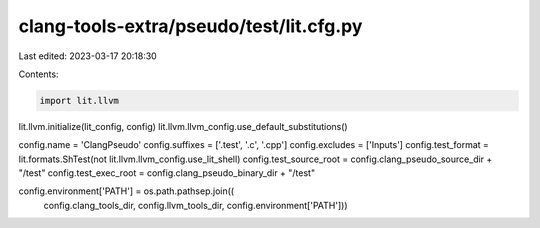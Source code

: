 clang-tools-extra/pseudo/test/lit.cfg.py
========================================

Last edited: 2023-03-17 20:18:30

Contents:

.. code-block:: py

    import lit.llvm

lit.llvm.initialize(lit_config, config)
lit.llvm.llvm_config.use_default_substitutions()

config.name = 'ClangPseudo'
config.suffixes = ['.test', '.c', '.cpp']
config.excludes = ['Inputs']
config.test_format = lit.formats.ShTest(not lit.llvm.llvm_config.use_lit_shell)
config.test_source_root = config.clang_pseudo_source_dir + "/test"
config.test_exec_root = config.clang_pseudo_binary_dir + "/test"

config.environment['PATH'] = os.path.pathsep.join((
        config.clang_tools_dir,
        config.llvm_tools_dir,
        config.environment['PATH']))


